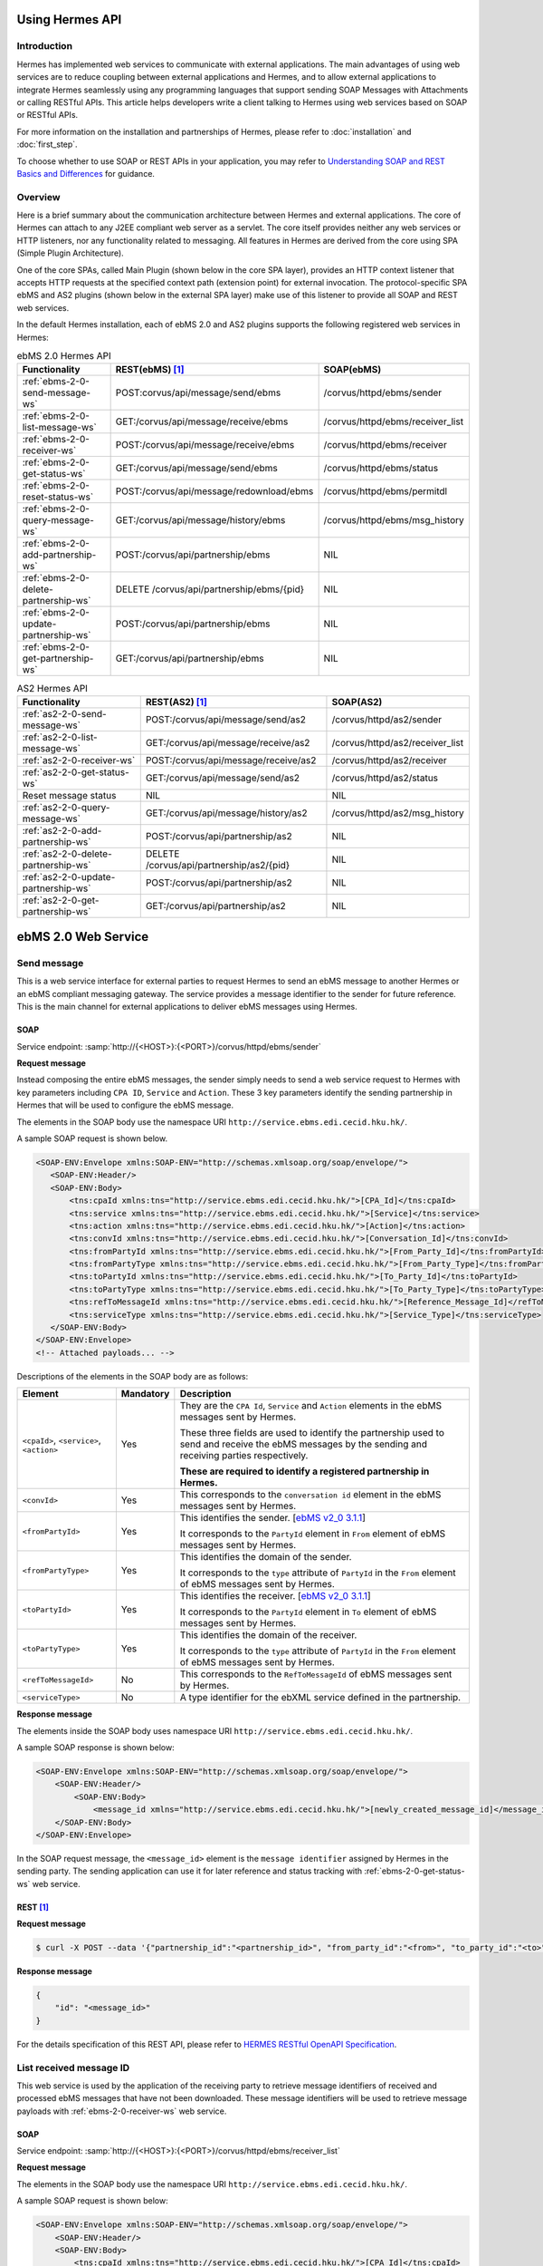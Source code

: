 Using Hermes API
================

Introduction
------------
Hermes has implemented web services to communicate with external applications. The main advantages of using web services are to reduce coupling between external applications and Hermes, and to allow external applications to integrate Hermes seamlessly using any programming languages that support sending SOAP Messages with Attachments or calling RESTful APIs. This article helps developers  write a client talking to Hermes using web services based on SOAP or RESTful APIs. 

For more information on the installation and partnerships of Hermes, please refer to :doc:`installation` and :doc:`first_step`.

To choose whether to use SOAP or REST APIs in your application, you may refer to `Understanding SOAP and REST Basics and Differences <http://blog.smartbear.com/apis/understanding-soap-and-rest-basics/>`_ for guidance.

.. image:: /_static/images/web_service/h2o-ws-pl-free.png

Overview
--------

Here is a brief summary about the communication architecture between Hermes and external applications. The core of Hermes can attach to any J2EE compliant web server as a servlet. The core itself provides neither any web services or HTTP listeners, nor any functionality related to messaging. All features in Hermes are derived from the core using SPA (Simple Plugin Architecture).

One of the core SPAs, called Main Plugin (shown below in the core SPA layer), provides an HTTP context listener that accepts HTTP requests at the specified context path (extension point) for external invocation. The protocol-specific SPA ebMS and AS2 plugins (shown below in the external SPA layer) make use of this listener to provide all SOAP and REST web services.

.. image:: /_static/images/web_service/ws-archtecture.png

In the default Hermes installation, each of ebMS 2.0 and AS2 plugins supports the following registered web services in Hermes:

.. csv-table:: ebMS 2.0 Hermes API
   :header: "Functionality          ", "REST(ebMS) [1]_", "SOAP(ebMS)"

   ":ref:`ebms-2-0-send-message-ws`", "POST:corvus/api/message/send/ebms", "/corvus/httpd/ebms/sender"
   ":ref:`ebms-2-0-list-message-ws`", "GET:/corvus/api/message/receive/ebms", "/corvus/httpd/ebms/receiver_list"
   ":ref:`ebms-2-0-receiver-ws`", "POST:/corvus/api/message/receive/ebms", "/corvus/httpd/ebms/receiver"
   ":ref:`ebms-2-0-get-status-ws`", "GET:/corvus/api/message/send/ebms", "/corvus/httpd/ebms/status"
   ":ref:`ebms-2-0-reset-status-ws`", "POST:/corvus/api/message/redownload/ebms", "/corvus/httpd/ebms/permitdl"
   ":ref:`ebms-2-0-query-message-ws`", "GET:/corvus/api/message/history/ebms", "/corvus/httpd/ebms/msg_history"
   ":ref:`ebms-2-0-add-partnership-ws`", "POST:/corvus/api/partnership/ebms", "NIL"
   ":ref:`ebms-2-0-delete-partnership-ws`", "DELETE /corvus/api/partnership/ebms/{pid}", "NIL"
   ":ref:`ebms-2-0-update-partnership-ws`", "POST:/corvus/api/partnership/ebms", "NIL"
   ":ref:`ebms-2-0-get-partnership-ws`", "GET:/corvus/api/partnership/ebms", "NIL"

.. csv-table:: AS2 Hermes API
   :header: "Functionality          ", "REST(AS2) [1]_", "SOAP(AS2)"

   ":ref:`as2-2-0-send-message-ws`", "POST:/corvus/api/message/send/as2", "/corvus/httpd/as2/sender"
   ":ref:`as2-2-0-list-message-ws`", "GET:/corvus/api/message/receive/as2", "/corvus/httpd/as2/receiver_list"
   ":ref:`as2-2-0-receiver-ws`", "POST:/corvus/api/message/receive/as2", "/corvus/httpd/as2/receiver"
   ":ref:`as2-2-0-get-status-ws`", "GET:/corvus/api/message/send/as2", "/corvus/httpd/as2/status"
   "Reset message status", "NIL", "NIL"
   ":ref:`as2-2-0-query-message-ws`", "GET:/corvus/api/message/history/as2", "/corvus/httpd/as2/msg_history"
   ":ref:`as2-2-0-add-partnership-ws`", "POST:/corvus/api/partnership/as2", "NIL"
   ":ref:`as2-2-0-delete-partnership-ws`", "DELETE /corvus/api/partnership/as2/{pid}", "NIL"
   ":ref:`as2-2-0-update-partnership-ws`", "POST:/corvus/api/partnership/as2", "NIL"
   ":ref:`as2-2-0-get-partnership-ws`", "GET:/corvus/api/partnership/as2", "NIL"

.. _ebms-2-0-web-service:

ebMS 2.0 Web Service
====================

.. _ebms-2-0-send-message-ws:

Send message
------------

This is a web service interface for external parties to request Hermes to send an ebMS message to another Hermes or an ebMS compliant messaging gateway. The service provides a message identifier to the sender for future reference. This is the main channel for external applications to deliver ebMS messages using Hermes. 

.. image:: /_static/images/web_service/h2o-ws-sender-ebms.png

.. _ebms-2-0-sender-soap:

SOAP
````
Service endpoint: :samp:`http://{<HOST>}:{<PORT>}/corvus/httpd/ebms/sender`

**Request message**

Instead composing the entire ebMS messages, the sender simply needs to send a web service request to Hermes with key parameters including ``CPA ID``, ``Service`` and ``Action``. These 3 key parameters identify the sending partnership in Hermes that will be used to configure the ebMS message.

The elements in the SOAP body use the namespace URI ``http://service.ebms.edi.cecid.hku.hk/``.

A sample SOAP request is shown below.

.. code-block:: xml

    <SOAP-ENV:Envelope xmlns:SOAP-ENV="http://schemas.xmlsoap.org/soap/envelope/">
       <SOAP-ENV:Header/>
       <SOAP-ENV:Body>
           <tns:cpaId xmlns:tns="http://service.ebms.edi.cecid.hku.hk/">[CPA_Id]</tns:cpaId>
           <tns:service xmlns:tns="http://service.ebms.edi.cecid.hku.hk/">[Service]</tns:service>
           <tns:action xmlns:tns="http://service.ebms.edi.cecid.hku.hk/">[Action]</tns:action>
           <tns:convId xmlns:tns="http://service.ebms.edi.cecid.hku.hk/">[Conversation_Id]</tns:convId>
           <tns:fromPartyId xmlns:tns="http://service.ebms.edi.cecid.hku.hk/">[From_Party_Id]</tns:fromPartyId>
           <tns:fromPartyType xmlns:tns="http://service.ebms.edi.cecid.hku.hk/">[From_Party_Type]</tns:fromPartyType>
           <tns:toPartyId xmlns:tns="http://service.ebms.edi.cecid.hku.hk/">[To_Party_Id]</tns:toPartyId>
           <tns:toPartyType xmlns:tns="http://service.ebms.edi.cecid.hku.hk/">[To_Party_Type]</tns:toPartyType>
           <tns:refToMessageId xmlns:tns="http://service.ebms.edi.cecid.hku.hk/">[Reference_Message_Id]</refToMessageId>
           <tns:serviceType xmlns:tns="http://service.ebms.edi.cecid.hku.hk/">[Service_Type]</tns:serviceType>
       </SOAP-ENV:Body>
    </SOAP-ENV:Envelope>
    <!-- Attached payloads... -->

Descriptions of the elements in the SOAP body are as follows:

+--------------------------+-----------+----------------------------------------------------------------------------------------------+
| Element                  | Mandatory | Description                                                                                  |
+==========================+===========+==============================================================================================+
| ``<cpaId>``,             | Yes       | They are the ``CPA Id``, ``Service`` and ``Action`` elements in the ebMS messages sent by    |
| ``<service>``,           |           | Hermes.                                                                                      |
| ``<action>``             |           |                                                                                              |
|                          |           | These three fields are used to identify the partnership used to send and receive the ebMS    |
|                          |           | messages by the sending and receiving parties respectively.                                  |
|                          |           |                                                                                              |
|                          |           | **These are required to identify a registered partnership in Hermes.**                       |
+--------------------------+-----------+----------------------------------------------------------------------------------------------+
| ``<convId>``             | Yes       | This corresponds to the ``conversation id`` element in the ebMS messages sent by Hermes.     |
+--------------------------+-----------+----------------------------------------------------------------------------------------------+
| ``<fromPartyId>``        | Yes       | This identifies the sender.                                                                  |
|                          |           | [`ebMS v2_0 3.1.1 <https://www.oasis-open.org/committees/download.php/272/ebMS_v2_0.pdf>`_]  |
|                          |           |                                                                                              |
|                          |           | It corresponds to the ``PartyId`` element in ``From`` element of ebMS                        |
|                          |           | messages sent by Hermes.                                                                     |
+--------------------------+-----------+----------------------------------------------------------------------------------------------+
| ``<fromPartyType>``      | Yes       | This identifies the domain of the sender.                                                    |
|                          |           |                                                                                              |
|                          |           | It corresponds to the ``type`` attribute of ``PartyId`` in the ``From``                      |
|                          |           | element of ebMS messages sent by Hermes.                                                     |
+--------------------------+-----------+----------------------------------------------------------------------------------------------+
| ``<toPartyId>``          | Yes       | This identifies the receiver.                                                                |
|                          |           | [`ebMS v2_0 3.1.1 <https://www.oasis-open.org/committees/download.php/272/ebMS_v2_0.pdf>`_]  |
|                          |           |                                                                                              |
|                          |           | It corresponds to the ``PartyId`` element in ``To`` element of ebMS                          |
|                          |           | messages sent by Hermes.                                                                     |
+--------------------------+-----------+----------------------------------------------------------------------------------------------+
| ``<toPartyType>``        | Yes       | This identifies the domain of the receiver.                                                  |
|                          |           |                                                                                              |
|                          |           | It corresponds to the ``type`` attribute of ``PartyId`` in the ``From``                      |
|                          |           | element of ebMS messages sent by Hermes.                                                     |
+--------------------------+-----------+----------------------------------------------------------------------------------------------+
| ``<refToMessageId>``     | No        | This corresponds to the ``RefToMessageId`` of ebMS messages sent by Hermes.                  |
+--------------------------+-----------+----------------------------------------------------------------------------------------------+
| ``<serviceType>``        | No        | A type identifier for the ebXML service defined in the partnership.                          |
+--------------------------+-----------+----------------------------------------------------------------------------------------------+

**Response message**

The elements inside the SOAP body uses namespace URI ``http://service.ebms.edi.cecid.hku.hk/``.

A sample SOAP response is shown below:

.. code-block:: xml

    <SOAP-ENV:Envelope xmlns:SOAP-ENV="http://schemas.xmlsoap.org/soap/envelope/">
        <SOAP-ENV:Header/>
            <SOAP-ENV:Body>
                <message_id xmlns="http://service.ebms.edi.cecid.hku.hk/">[newly_created_message_id]</message_id>
        </SOAP-ENV:Body>
    </SOAP-ENV:Envelope>

In the SOAP request message, the ``<message_id>`` element is the ``message identifier`` assigned by Hermes in the sending party. The sending application can use it for later reference and status tracking with :ref:`ebms-2-0-get-status-ws` web service. 

.. _ebms-2-0-sender-rest:

REST [1]_
``````````

**Request message**

.. code-block:: sh
    
    $ curl -X POST --data '{"partnership_id":"<partnership_id>", "from_party_id":"<from>", "to_party_id":"<to>", "conversation_id":"<conv>", "payload":"<payload>"}' http://<HOST>:<PORT>/corvus/api/message/send/ebms

**Response message**

.. code-block:: json

    {
        "id": "<message_id>"
    }

For the details specification of this REST API, please refer to `HERMES RESTful OpenAPI Specification <https://app.swaggerhub.com/apis/cecid-dev/Hermes2/1.0.0>`_.

.. _ebms-2-0-list-message-ws:

List received message ID
------------------------

This web service is used by the application of the receiving party to retrieve message identifiers of received and processed ebMS messages that have not been downloaded. These message identifiers will be used to retrieve message payloads with :ref:`ebms-2-0-receiver-ws` web service.

.. _ebms-2-0-list-message-soap:

SOAP
````
Service endpoint: :samp:`http://{<HOST>}:{<PORT>}/corvus/httpd/ebms/receiver_list`

**Request message**

The elements in the SOAP body use the namespace URI ``http://service.ebms.edi.cecid.hku.hk/``.

A sample SOAP request is shown below: 

.. code-block:: xml

    <SOAP-ENV:Envelope xmlns:SOAP-ENV="http://schemas.xmlsoap.org/soap/envelope/">
        <SOAP-ENV:Header/>
        <SOAP-ENV:Body>
            <tns:cpaId xmlns:tns="http://service.ebms.edi.cecid.hku.hk/">[CPA_Id]</tns:cpaId>
            <tns:service xmlns:tns="http://service.ebms.edi.cecid.hku.hk/">[Service]</tns:service>
            <tns:action xmlns:tns="http://service.ebms.edi.cecid.hku.hk/">[Action]</tns:action>
            <tns:convId xmlns:tns="http://service.ebms.edi.cecid.hku.hk/">[Conversation_Id]</tns:convId>
            <tns:fromPartyId xmlns:tns="http://service.ebms.edi.cecid.hku.hk/">[From_Party_Id]</tns:fromPartyId>
            <tns:fromPartyType xmlns:tns="http://service.ebms.edi.cecid.hku.hk/">[From_Party_Type]</tns:fromPartyType>
            <tns:toPartyId xmlns:tns="http://service.ebms.edi.cecid.hku.hk/">[To_Party_Id]</tns:toPartyId>
            <tns:toPartyType xmlns:tns="http://service.ebms.edi.cecid.hku.hk/">[To_Party_Type]</tns:toPartyType>
            <tns:numOfMessages xmlns:tns="http://service.ebms.edi.cecid.hku.hk/">[Number_of_messages]</tns:numOfMessages>
        </SOAP-ENV:Body>
    </SOAP-ENV:Envelope>

Descriptions of the elements in the SOAP body are as follows:

+-------------------------+-----------+---------------------------------------------------------------------------------------------------+
| Element                 | Mandatory | Description                                                                                       |
+=========================+===========+===================================================================================================+
| ``<cpaId>``,            | Yes       | The ``CPA Id``, ``Service`` and ``Action`` elements in ebMS messages sent by Hermes.              |
| ``<service>``,          |           | These three fields identify the partnership used to send ebMS messages.                           |
| ``<action>``            |           |                                                                                                   |
|                         |           | **These are required to query the list of available messages**.                                   |
+-------------------------+-----------+---------------------------------------------------------------------------------------------------+
| ``<convId>``            | No        | Only the identifiers of messages with a matching ``Conversation Id`` will be retrieved.           |
+-------------------------+-----------+---------------------------------------------------------------------------------------------------+
| ``<fromPartyId>``       | No        | Only the identifiers of messages with a matching ``From Party Id`` will be retrieved.             |
+-------------------------+-----------+---------------------------------------------------------------------------------------------------+
| ``<fromPartyType>``     | No        | Only the identifiers of messages with a matching ``From Party Type`` will be retrieved.           |
+-------------------------+-----------+---------------------------------------------------------------------------------------------------+
| ``<toPartyId>``         | No        | Only the identifiers of messages with a matching ``To Party Id`` will be retrieved.               |
+-------------------------+-----------+---------------------------------------------------------------------------------------------------+
| ``<toPartyType>``       | No        | Only the identifiers of messages with a matching ``To Party Type`` will be retrieved.             |
+-------------------------+-----------+---------------------------------------------------------------------------------------------------+
| ``<numOfMessages>``     | No        | The maximum number of message identifiers retrieved by this request.                              |
+-------------------------+-----------+---------------------------------------------------------------------------------------------------+


**Response message**

The elements inside the SOAP body use the namespace URI ``http://service.ebms.edi.cecid.hku.hk/``.

A sample SOAP response is shown below:

.. code-block:: xml

    <SOAP-ENV:Envelope xmlns:SOAP-ENV="http://schemas.xmlsoap.org/soap/envelope/">
        <SOAP-ENV:Header/>
        <SOAP-ENV:Body>
            <messageIds xmlns="http://service.ebms.edi.cecid.hku.hk/">
                <messageId>[downloadable_message_id]</messageId>
                <messageId>[downloadable_message_id]</messageId>
            </messageIds>
        </SOAP-ENV:Body>
    </SOAP-ENV:Envelope>

Each element in the ``messageIds`` represents the message identifier of an ebMS message received by Hermes.

Please note that a message is considered to be downloaded only when the message body has been downloaded by :ref:`ebms-2-0-receiver-ws` SOAP web service. If your application never calls :ref:`ebms-2-0-receiver-ws` SOAP web service to download the messages, the same set of message identifiers will always be retrieved.

.. _ebms-2-0-list-message-rest:

REST [1]_
``````````

**Request message**

.. code-block:: sh

    $ curl -X GET http://<HOST>:<PORT>/corvus/api/message/receive/ebms?partnership_id=<partnership_id>

**REST reponse message**

.. code-block:: json

    {
        "message_ids": [
            {
                "id": "<message_id>",
                "timestamp": 1234567890,
                "status": "<status>" 
            }
        ]
    }

Please note that a message is considered to be downloaded when the message id is returned by this REST API call.

For the details specification of this REST API, please refer to `HERMES RESTful OpenAPI Specification <https://app.swaggerhub.com/apis/cecid-dev/Hermes2/1.0.0>`_.

.. _ebms-2-0-receiver-ws:

Download received message payload
---------------------------------

This web service is used by the application of the receiving party to retrieve message payloads of received ebMS messages. After the message payloads have been downloaded, the message will be marked as received, and its message identifier will no longer be retrieved by :ref:`ebms-2-0-list-message-ws` web service.

.. image:: /_static/images/web_service/h2o-ws-recv.png

.. _ebms-2-0-receiver-soap:

SOAP
````
Service endpoint: :samp:`http://{<HOST>}:{<PORT>}/corvus/httpd/ebms/receiver`

**Request message**

The elements in the SOAP body use the namespace URI ``http://service.ebms.edi.cecid.hku.hk/``.

A sample SOAP request is shown below:

.. code-block:: xml

    <SOAP-ENV:Envelope xmlns:SOAP-ENV="http://schemas.xmlsoap.org/soap/envelope/">
        <SOAP-ENV:Header/>
        <SOAP-ENV:Body>
            <tns:messageId xmlns:tns="http://service.ebms.edi.cecid.hku.hk/">[id_of_message_to_download]</tns:messageId>
        </SOAP-ENV:Body>
    </SOAP-ENV:Envelope>

The ``<messageId>`` element contains a message identifier which obtained from :ref:`ebms-2-0-list-message-ws` web service.

**Response message**

The element inside the SOAP body is using namespace URI ``http://service.ebms.edi.cecid.hku.hk/``.

A sample SOAP response is shown below:

.. code-block:: xml

    <SOAP-ENV:Envelope xmlns:SOAP-ENV="http://schemas.xmlsoap.org/soap/envelope/">
        <SOAP-ENV:Header/>
        <SOAP-ENV:Body>
            <hasMessage xmlns="http://service.ebms.edi.cecid.hku.hk/">[true_if_payload_in_message]</hasMessage>
        </SOAP-ENV:Body>
    </SOAP-ENV:Envelope>
    <!--
        Attached payloads...
    -->

If a payload is associated with the message identifier, the ``<hasMessage>`` element will have the value ``true``.
If the received ebMS message has payloads, the response message will have one or more SOAP attachments. Each SOAP attachment has a content type, which is set by the sending application. 

Please note that a message is considered to be downloaded when the message is returned by this SOAP request.

.. _ebms-2-0-receiver-rest:

REST [1]_
``````````

**Request message**

.. code-block:: sh

    $ curl -X POST --data '{"message_id":"<message_id"}' http://<HOST>:<PORT>/corvus/api/message/receive/ebms

**Response message**

.. code-block:: json

    {
        "id": "<message_id>",
        "cpa_id": "<cpa>", 
        "service": "<service>",
        "action": "<action>",
        "from_party_id": "<from>",
        "to_party_id": "<to>",
        "conversation_id": "<conv>",
        "timestamp": 1234567890,
        "status": "<status>",
        "payloads": [
            {
                "payload": "<content>"
            }
        ]
    }

For the details specification of this REST API, please refer to `HERMES RESTful OpenAPI Specification <https://app.swaggerhub.com/apis/cecid-dev/Hermes2/1.0.0>`_.

.. _ebms-2-0-get-status-ws:

Get message status
------------------

This web service is used by the application of the sending party to retrieve the status of a delivered ebMS message.

The message status is a two-character code indicating the progress of an ebMS message. It provides a tracking service to monitor ebMS messages requested from Hermes.

.. _ebms-2-0-get-status-soap:

SOAP
````

Service endpoint: :samp:`http://{<HOST>}:{<PORT>}/corvus/httpd/ebms/status`

**Request message**

The elements in the SOAP body use the namespace URI ``http://service.ebms.edi.cecid.hku.hk/``.

A sample SOAP request is shown below:

.. code-block:: xml

    <SOAP-ENV:Envelope xmlns:SOAP-ENV="http://schemas.xmlsoap.org/soap/envelope/">
        <SOAP-ENV:Header/>
        <SOAP-ENV:Body>
            <tns:messageId xmlns:tns="http://service.ebms.edi.cecid.hku.hk/">[id_of_message_to_download]</tns:messageId>
        </SOAP-ENV:Body>
    </SOAP-ENV:Envelope>

The ``<messageId>`` element contains a message identifier obtained from :ref:`ebms-2-0-send-message-ws` web service response or :ref:`ebms-2-0-list-message-ws` web service.

**Response message**

The element inside the SOAP body is using namespace URI ``http://service.ebms.edi.cecid.hku.hk/``.

A sample SOAP response is shown below:

.. code-block:: xml

    <SOAP-ENV:Envelope xmlns:SOAP-ENV="http://schemas.xmlsoap.org/soap/envelope/">
        <SOAP-ENV:Header/>
        <SOAP-ENV:Body>
            <messageInfo xmlns="http://service.ebms.edi.cecid.hku.hk/">
                <status>[status]</status>
                <statusDescription>[statusDescription]</statusDescription>
                <ackMessageId>[ackMessageId]</ackMessageId>
                <ackStatus>[ackStatus]</ackStatus>
                <ackStatusDescription>[ackStatusDescription]</ackStatusDescription>
            </messageInfo>
        </SOAP-ENV:Body>
    </SOAP-ENV:Envelope>

Descriptions of the elements in the SOAP body are as follows:

+-----------------------------------+--------------------------------------------------------------------+
| Element                           | Description                                                        |
+===================================+====================================================================+
| ``<status>``                      | The current status of the ebMS message.                            |
+-----------------------------------+--------------------------------------------------------------------+
| ``<statusDescription>``           | A text description of the current status.                          |
+-----------------------------------+--------------------------------------------------------------------+
| ``<ackMessageId>``                | The message identifier of the associated acknowledgment (if any).  |
+-----------------------------------+--------------------------------------------------------------------+
| ``<ackStatus>``                   | The current status of the associated acknowledgment (if any).      |
+-----------------------------------+--------------------------------------------------------------------+
| ``<ackStatusDescription>``        | A text description of the associated acknowledgment (if any).      |
+-----------------------------------+--------------------------------------------------------------------+

.. _ebms-2-0-get-status-rest:

REST [1]_
``````````

**Request message**

.. code-block:: sh

    $ curl -X GET http://<HOST>:<PORT>/corvus/api/message/send/ebms?id=<message_id>
   
**Response message**
      
.. code-block:: json

    {
        "message_id": "<message_id>",
        "status": "<status>"
    }

For the details specification of this REST API, please refer to `HERMES RESTful OpenAPI Specification <https://app.swaggerhub.com/apis/cecid-dev/Hermes2/1.0.0>`_.

.. _ebms-2-0-reset-status-ws:

Reset message status
--------------------

This web service is used by the application of the receiving party to reset the status of a downloaded ebMS message from ``DL`` (delivered) to ``PS`` (processed), so that it can be redownloaded again.

.. _ebms-2-0-reset-status-soap:

SOAP
````
Service endpoint: :samp:`http://{<HOST>}:{<PORT>}/corvus/httpd/ebms/permitdl`

**Request message**

The elements in the SOAP body use the namespace URI ``http://service.ebms.edi.cecid.hku.hk/``.

A sample SOAP request is shown below:

.. code-block:: xml

    <SOAP-ENV:Envelope xmlns:SOAP-ENV="http://schemas.xmlsoap.org/soap/envelope/">
        <SOAP-ENV:Header/>
        <SOAP-ENV:Body>
            <tns:messageId xmlns:tns="http://service.ebms.edi.cecid.hku.hk/">
                [The_message_id_you_want_to_redownload] 
            </tns:messageId>
        </SOAP-ENV:Body>
    </SOAP-ENV:Envelope>

The ``<messageId>`` element contains a message identifier obtained from the ebMS sender web service response or the ebMS receiver list web service.

**Response message**

The element inside the SOAP body is using namespace URI ``http://service.ebms.edi.cecid.hku.hk/``.

A sample SOAP response is shown below:

.. code-block:: xml

    <SOAP-ENV:Envelope xmlns:SOAP-ENV="http://schemas.xmlsoap.org/soap/envelope/">
        <SOAP-ENV:Header/>
        <SOAP-ENV:Body>
            <message_id xmlns="http://service.ebms.edi.cecid.hku.hk/">[newly_created_message_id]</message_id>
        </SOAP-ENV:Body>
    </SOAP-ENV:Envelope>

In the SOAP request message, the ``<message_id>`` element is the ``message identifier`` where they are the same if reset status successfully.

.. _ebms-2-0-reset-status-rest:

REST [1]_
``````````

**Request message**

.. code-block:: sh

    $ curl -X POST --data '{"message_id":"<message_id>"}' http://<HOST>:<PORT>/corvus/api/message/redownload/ebms

   
**Response message**
      
.. code-block:: json

    {
        "id": "<message_id>"
    }

For the details specification of this REST API, please refer to `HERMES RESTful OpenAPI Specification <https://app.swaggerhub.com/apis/cecid-dev/Hermes2/1.0.0>`_.

.. _ebms-2-0-query-message-ws:

Query message with parameters
-----------------------------

This web service is used by the application of the sending or receiving party to query messages according to specific parameters.

.. image:: /_static/images/web_service/MessageHistory.png

.. _ebms-2-0-query-message-soap:

SOAP
````
Service endpoint: :samp:`http://{<HOST>}:{<PORT>}/corvus/httpd/ebms/msg_history`

**Request message**

The elements in the SOAP body use the namespace URI ``http://service.ebms.edi.cecid.hku.hk/``.

A sample SOAP request is shown below:

.. code-block:: xml

   <SOAP-ENV:Envelope xmlns:SOAP-ENV="http://schemas.xmlsoap.org/soap/envelope/">
   <SOAP-ENV:Header/>
   <SOAP-ENV:Body>
   <tns:messageBox xmlns:tns="http://service.ebms.edi.cecid.hku.hk/">[Message_Box]</tns:messageBox>
   <tns:status xmlns:tns="http://service.ebms.edi.cecid.hku.hk/">[Message_Status]</tns:status>
   <tns:messageId xmlns:tns="http://service.ebms.edi.cecid.hku.hk/">[Message_Id]</tns:messageId>
   <tns:conversationId xmlns:tns="http://service.ebms.edi.cecid.hku.hk/">[Conversation_Id]</tns:conversationId>
   <tns:cpaId xmlns:tns="http://service.ebms.edi.cecid.hku.hk/">[CPA_Id]</tns:cpaId>
   <tns:service xmlns:tns="http://service.ebms.edi.cecid.hku.hk/">[Defined_Service_with_trading_party]</tns:service>
   <tns:action xmlns:tns="http://service.ebms.edi.cecid.hku.hk/">[Action]</tns:action>
   </SOAP-ENV:Body>
   </SOAP-ENV:Envelope>

**Response message**

The element ``<messageList>`` inside the SOAP body use the namespace URI ``http://service.ebms.edi.cecid.hku.hk/``.

A sample SOAP response is shown below:

.. code-block:: xml

    <SOAP-ENV:Envelope xmlns:SOAP-ENV="http://schemas.xmlsoap.org/soap/envelope/">
        <SOAP-ENV:Header/>
        <SOAP-ENV:Body>
            <messageList xmlns="http://service.ebms.edi.cecid.hku.hk/">
                <messageElement>
                    <messageId>[message_id]</messageId>
                    <messageBox>[message_box_containing_this_message]</messageBox>
                </messageElement>
                <messageElement>
                    <messageId>[message_id]</messageId>
                    <messageBox>[message_box_containing_this_message]</messageBox>
                </messageElement>
                <messageElement>...</messageElement>
                <messageElement>...</messageElement>
            </messageList>
        </SOAP-ENV:Body>
    </SOAP-ENV:Envelope>

Descriptions of the elements in the SOAP body are as follows:

+--------------------------+----------------------------------------------------------------------------------------------+
| Element                  | Description                                                                                  |
+==========================+==============================================================================================+
| ``<messageList>``        | A list of retrieved message elements (if any).                                               |
+--------------------------+----------------------------------------------------------------------------------------------+
| ``<messageElement>``     | A complex element containing ``messageId`` and ``messageBox`` values of a retrieved message. |
+--------------------------+----------------------------------------------------------------------------------------------+
| ``<messageId>``          | The message identifier of a retrieved message.                                               |
+--------------------------+----------------------------------------------------------------------------------------------+
| ``<messageBox>``         | The message box of a retrieved message.                                                      |
+--------------------------+----------------------------------------------------------------------------------------------+

.. _ebms-2-0-query-message-rest:

REST [1]_
``````````

**Request message**

.. code-block:: sh

    $ curl -X GET http://<HOST>:<PORT>/corvus/api/message/history/ebms?message_id=<message_id>&message_box=<message_box>&conversation_id=<cid>&cpa_id=<cpa_id>&service=<service>&action=<action>&status=<status>&limit=<limit>
   
**Response message**
      
.. code-block:: json

    {
        "message_ids": [ 
            { 
                "id": "<id>", 
                "cpa_id": "<cpa_id>", 
                "service": "<service>", 
                "action": "<action>", 
                "conversation_id": "<conversation_id>", 
                "message_box": "<message_box>", 
                "timestamp": "<timestamp>",
                "status": "<status>"
            } 
        ] 
    }

For the details specification of this REST API, please refer to `HERMES RESTful OpenAPI Specification <https://app.swaggerhub.com/apis/cecid-dev/Hermes2/1.0.0>`_.

.. _ebms-2-0-add-partnership-ws:

Add partnership
---------------

The ebMS Add Partnership web service is used by the application of the sending and receiving party to create partnership. For further details about ebMS partnership, please refer to :doc:`ebms_partnership`.

.. _ebms-2-0-add-partnership-rest:

REST [1]_
``````````

**Request message**

.. code-block:: sh
    
    $ curl -X POST -- data '{"id":"<partnership_id>", "cpa_id":"<cpa>", "service":"<service>", "action":"<action>", "transport-endpoint":"http://<RECEIVER HOST>:<RECEIVER PORT>/corvus/httpd/ebms/inbound"}' \
    http://<SENDER_HOST>:<SENDER_PORT>/corvus/api/partnership/ebms

**Response message**
      
.. code-block:: json

    {
        "id" : "<partnership_id>"
    }

.. _ebms-2-0-delete-partnership-ws:

Delete partnership
------------------

The ebMS delete Partnership web service is used by the application of the sending and receiving party to delete partnership.

.. _ebms-2-0-delete-partnership-rest:

REST [1]_
``````````

**Request message**

.. code-block:: sh
    
    $ curl -X DELETE http://<HOST>:<PORT>/corvus/api/partnership/ebms/<partnership_id>

**Response message**

.. code-block:: json

    {
        "id": "<partnership_id>",
        "success": true
    }

.. _ebms-2-0-update-partnership-ws:

Update partnership
------------------

The ebMS update Partnership web service is used by the application of the sending and receiving party to update partnership. For further details about ebMS partnership, please refer to :doc:`ebms_partnership`.

.. _ebms-2-0-update-partnership-rest:

REST [1]_
``````````

**Request message**

.. code-block:: sh
    
    $ curl -X POST -- data '{"id":"<partnership_id>", "cpa_id":"<cpa>", "service":"<service>", "action":"<action>", "transport-endpoint":"http://<RECEIVER HOST>:<RECEIVER PORT>/corvus/httpd/ebms/inbound"}' \
    http://<SENDER_HOST>:<SENDER_PORT>/corvus/api/partnership/ebms

**Response message**
      
.. code-block:: json

    {
        "id": "<partnership_id>"
    }


.. _ebms-2-0-get-partnership-ws:

Get partnerships
----------------

The ebMS get Partnership web service is used by the application of the sending and receiving party to get all partnership details.

.. _ebms-2-0-get-partnerships-rest:

REST [1]_
``````````

**Request message**

.. code-block:: sh
    
    $ curl -X GET http://<HOST>:<PORT>/corvus/api/partnership/ebms

**Response message**

.. code-block:: json

    {
        "partnerships": [
            {
                "id": "<partership_id>",
                "cpa_id": "<cpa>",
                "service": "<service>",
                "action": "<action>",
                "disabled": false,
                "transport_endpoint": "http://<HOST>:<PORT>/corvus/httpd/ebms/inbound",
                "ack_requested": null, 
                "signed_ack_requested": null,
                "duplicate_elimination": null,
                "message_order": null,
                "retries": 0,
                "retry_interval": 0,
                "sign_requested": false,
                "sign_certicate": null
            }
        ]
    }

.. _as2-2-0-web-service:

AS2 Web Service
===============

.. _as2-2-0-send-message-ws:

Send Message
------------

This web service is used by the application of the sending party to request Hermes to send an AS2 message to another Hermes or a compatible messaging gateway. The service returns a message identifier to the application for future reference.

.. image:: /_static/images/web_service/h2o-ws-sender-as2.png

.. _as2-2-0-send-message-soap:

SOAP
````
Service endpoint: :samp:`http://{<HOST>}:{<PORT>}/corvus/httpd/as2/sender`

**Request message**

The elements in the SOAP body use the namespace URI ``http://service.as2.edi.cecid.hku.hk/``.

A sample SOAP request is shown below:

.. code-block:: xml

    <SOAP-ENV:Envelope xmlns:SOAP-ENV="http://schemas.xmlsoap.org/soap/envelope/">
        <SOAP-ENV:Header/>
        <SOAP-ENV:Body>
            <tns:as2_from xmlns:tns="http://service.ebms.edi.cecid.hku.hk/">[as2_from]</tns:as2_from>
            <tns:as2_to xmlns:tns="http://service.ebms.edi.cecid.hku.hk/">[as2_to]</tns:as2_to>
            <tns:type xmlns:tns="http://service.ebms.edi.cecid.hku.hk/">[type]</tns:type>
        </SOAP-ENV:Body>
    </SOAP-ENV:Envelope>
    <!-- Attached payloads... -->

Descriptions of the elements in the SOAP body are as follows:

+----------------------+-----------+-----------------------------------------------------------------------------------------------------------------------------------------------------------+
| Element              | Mandatory | Description                                                                                                                                               |
+======================+===========+===========================================================================================================================================================+
| ``<as2_from>``,      | Yes       | The values of the ``From`` and ``To`` fields in AS2 messages sent through the                                                                             |
| ``<as2_to>``         |           | partnership by Hermes. These fields are used to identify the sending partnership.                                                                         |
|                      |           |                                                                                                                                                           |
|                      |           | **These are required to identify the message destination.**                                                                                               |
+----------------------+-----------+-----------------------------------------------------------------------------------------------------------------------------------------------------------+
| ``<type>``           | Yes       | A three-character code indicating the content type of the sent payload. The available codes are:                                                          |
|                      |           |                                                                                                                                                           |
|                      |           |  * ``edi``, for the content type ``application/EDIFACT``.                                                                                                 |
|                      |           |  * ``x12``, for the content type ``application/EDI-X12``.                                                                                                 |
|                      |           |  * ``eco``, for the content type ``application/edi-consent``.                                                                                             |
|                      |           |  * ``xml``, for the content type ``application/XML``.                                                                                                     |
|                      |           |  * ``bin``, for the content type ``application/ octet-stream``.                                                                                           |
|                      |           |                                                                                                                                                           |
|                      |           | For other values, Hermes will assume the content type of the payload is ``application/deflate``, which means that the payload is compressed by Zip.       |
+----------------------+-----------+-----------------------------------------------------------------------------------------------------------------------------------------------------------+


**Response message**

The elements inside the SOAP body use the namespace URI ``http://service.as2.edi.cecid.hku.hk/``.

A sample SOAP response is shown below:

.. code-block:: xml

    <SOAP-ENV:Envelope xmlns:SOAP-ENV="http://schemas.xmlsoap.org/soap/envelope/">
        <SOAP-ENV:Header/>
        <SOAP-ENV:Body>
            <message_id xmlns="http://service.as2.edi.cecid.hku.hk/">[newly_created_message_Id]</message_id>
        </SOAP-ENV:Body>
    </SOAP-ENV:Envelope>

The ``<message_id>`` element is the identifier of the sent message that can be used for later reference and status tracking with :ref:`as2-2-0-get-status-ws` web service. 

.. _as2-2-0-sender-rest:

REST [1]_
``````````

**Request message**

.. code-block:: sh
    
    $ curl -X POST --data '{  "as2_from": <as2_from>, "as2_to": <as2_to>, "type": <type>, "payload": <payload>}' http://<HOST>:<PORT>/corvus/api/message/send/as2

**Response message**

.. code-block:: json

    { 
        "id": "<message_id>"
    }

.. note:: 
   To try the REST API, the simplest way is to use ``curl`` as a command line REST client, or Postman as a GUI based client is a useful tool too.

For the details specification of this REST API, please refer to `HERMES RESTful OpenAPI Specification <https://app.swaggerhub.com/apis/cecid-dev/Hermes2/1.0.0>`_.

.. _as2-2-0-list-message-ws:

List received message ID
------------------------

This web service is used by the application of the receiving party to retrieve message identifiers of received AS2 messages which have not been downloaded by the application. The message identifiers will be used to retrieve message payloads using :ref:`as2-2-0-receiver-ws` web service.

.. _as2-2-0-list-message-soap:

SOAP
````
Service endpoint: :samp:`http://{<HERMES_HOST>}:{<HERMES_PORT>}/corvus/httpd/as2/receiver_list`

**Request message**

The elements in the SOAP body use the namespace URI ``http://service.as2.edi.cecid.hku.hk/``.

A sample SOAP request is shown below:

.. code-block:: xml

    <SOAP-ENV:Envelope xmlns:SOAP-ENV="http://schemas.xmlsoap.org/soap/envelope/">
        <SOAP-ENV:Header/>
        <SOAP-ENV:Body>
            <tns:as2_from xmlns:tns="http://service.ebms.edi.cecid.hku.hk/">[as2_from]</tns:as2_from>
            <tns:as2_to xmlns:tns="http://service.ebms.edi.cecid.hku.hk/">[as2_to]</tns:as2_to>
            <tns:numOfMessages xmlns:tns="http://service.ebms.edi.cecid.hku.hk/">[numOfMessages]</tns:numOfMessages>
        </SOAP-ENV:Body>
    </SOAP-ENV:Envelope>

Descriptions of the elements in the SOAP body are as follows:

+-------------------------+-----------+---------------------------------------------------------------------------------------------+
| Element                 | Mandatory | Description                                                                                 |
+=========================+===========+=============================================================================================+
| ``<as2_from>``,         | Yes       | The values of the ``From`` and ``To`` fields in AS2 messages sent through the               |
| ``<as2_to>``,           |           | partnership by Hermes. These fields are used to identify the sending partnership.           |
| ``<as2_to>``            |           |                                                                                             |
|                         |           | **These are required to query messages associated with the specified partnership.**         |
+-------------------------+-----------+---------------------------------------------------------------------------------------------+
| ``<numOfMessages>``     | No        | The maximum number of message identifiers retrieved by this request.                        |
+-------------------------+-----------+---------------------------------------------------------------------------------------------+

**Response message**

The elements inside the SOAP body use the namespace URI ``http://service.as2.edi.cecid.hku.hk/``.

A sample SOAP response is shown below:

.. code-block:: xml

    <SOAP-ENV:Envelope xmlns:SOAP-ENV="http://schemas.xmlsoap.org/soap/envelope/">
        <SOAP-ENV:Header/>
        <SOAP-ENV:Body>
            <messageIds xmlns="http://service.as2.edi.cecid.hku.hk/">
                <messageId>[downloadable_message_id]</messageId>
                <messageId>[downloadable_message_id]</messageId>
            </messageIds>
        </SOAP-ENV:Body>
    </SOAP-ENV:Envelope>

Each ``<downloadable_message_id>`` element in the response message represents the identifier of an AS2 message received by Hermes.

Please note that a message is considered to be downloaded only when the message body has been downloaded by :ref:`as2-2-0-receiver-ws` SOAP web service. If your application never calls :ref:`as2-2-0-receiver-ws` SOAP web service to download the messages, the same set of message identifiers will always be retrieved.

.. _as2-2-0-list-message-rest:

REST [1]_
``````````

**Request message**

.. code-block:: sh

    $ curl -X GET http://<HOST>:<PORT>/corvus/api/message/receive/as2?partnership_id=<partnership_id>

**REST reponse message**

.. code-block:: json

    {
        "message_ids": [
            {
                "id": "<message_id>",
                "timestamp": 1234567890,
                "status": "<status>"
            }
        ]
    }

Please note that a message is considered to be downloaded when the message id is returned by this REST API call.

For the details specification of this REST API, please refer to `HERMES RESTful OpenAPI Specification <https://app.swaggerhub.com/apis/cecid-dev/Hermes2/1.0.0>`_.

.. _as2-2-0-receiver-ws:

Download received message payload
---------------------------------

This web service is used by the application of the receiving party to retrieve the message payloads of received AS2 messages. After the payloads have been downloaded, the message will be marked as received, and the message identifier of the message will no longer be retrieved by the AS2 receiver list service.

.. image:: /_static/images/web_service/h2o-ws-recv.png

.. _as2-2-0-receiver-soap:

SOAP
````

Service endpoint: :samp:`http://{<HOST>}:{<PORT>}/corvus/httpd/as2/receiver.`

**Request message**

The elements in the SOAP body the namespace URI ``http://service.as2.edi.cecid.hku.hk/`` and namespace prefix ``tns``.

A sample SOAP request is shown below:

.. code-block:: xml

    <SOAP-ENV:Envelope xmlns:SOAP-ENV="http://schemas.xmlsoap.org/soap/envelope/">
        <SOAP-ENV:Header/>
        <SOAP-ENV:Body>
            <tns:messageId xmlns:tns="http://service.as2.edi.cecid.hku.hk/">[id_of_message_to_download]</tns:messageId>
        </SOAP-ENV:Body>
    </SOAP-ENV:Envelope>

**Response message**

The element inside the SOAP body is using namespace URI ``http://service.as2.edi.cecid.hku.hk/``.

A sample SOAP response is shown below:

.. code-block:: xml

    <SOAP-ENV:Envelope xmlns:SOAP-ENV="http://schemas.xmlsoap.org/soap/envelope/">
        <SOAP-ENV:Header/>
        <SOAP-ENV:Body>
            <hasMessage xmlns="http://service.as2.edi.cecid.hku.hk/">[true_if_payload_in_message]</hasMessage>
        </SOAP-ENV:Body>
    </SOAP-ENV:Envelope>
   .<!-- Attached payloads... -->

If a payload is associated with the message identifier, then ``<hasMessage>`` will have the value ``true``.
If the received AS2 message has payloads, the response message will have one or more SOAP attachments. Each SOAP attachment has a content type, which is set by the sender application. 

Please note that a message is considered to be downloaded when the message is returned by this SOAP request.

.. _as2-2-0-receiver-rest:

REST [1]_
``````````

**Request message**

.. code-block:: sh

    $ curl -X POST --data '{"id":"<message_id"}' http://<HOST>:<PORT>/corvus/api/message/receive/as2

**Response message**

.. code-block:: json

    {  
        "id": "<id>",  
        "as2_from": "<as2_from>",  
        "as2_to": "<as2_to>",
        "timestamp": 1234567890,
        "status": "<status>",
        "payloads": [ 
            {
                "payload": "<payload>"
            } 
        ] 
    }

For the details specification of this REST API, please refer to `HERMES RESTful OpenAPI Specification <https://app.swaggerhub.com/apis/cecid-dev/Hermes2/1.0.0>`_.

.. _as2-2-0-get-status-ws:

Get message status
------------------

This web service is used by the application of the sending party to retrieve the message status of a sent or received AS2 message respectively.

.. _as2-2-0-get-status-soap:

SOAP
````

Service endpoint: :samp:`http://{<HOST>}:{<PORT>}/corvus/httpd/as2/status.`

**Request message**

The elements in the SOAP body use the namespace URI ``http://service.as2.edi.cecid.hku.hk/``.

A sample SOAP request is shown below:

.. code-block:: xml

    <SOAP-ENV:Envelope xmlns:SOAP-ENV="http://schemas.xmlsoap.org/soap/envelope/">
        <SOAP-ENV:Header/>
        <SOAP-ENV:Body>
            <tns:messageId xmlns:tns="http://service.as2.edi.cecid.hku.hk/">[id_of_message_to_download]</tns:messageId>
        </SOAP-ENV:Body>
    </SOAP-ENV:Envelope>

**Response message**

The element ``<messageInfo>`` inside the SOAP body is using the namespace URI ``http://service.as2.edi.cecid.hku.hk/``.

A sample SOAP response is shown below:

.. code-block:: xml

    <SOAP-ENV:Envelope xmlns:SOAP-ENV="http://schemas.xmlsoap.org/soap/envelope/">
        <SOAP-ENV:Header/>
        <SOAP-ENV:Body>
            <messageInfo xmlns="http://service.as2.edi.cecid.hku.hk/">
                <status>[status]</status>
                <statusDescription>[statusDescription]</statusDescription>
                <mdnMessageId>[mdnMessageId]</mdnMessageId>
                <mdnStatus>[mdnStatus]</mdnStatus>
                <mdnStatusDescription>[mdnStatusDescription]</mdnStatusDescription>
            </messageInfo>
        </SOAP-ENV:Body>
    </SOAP-ENV:Envelope>


Descriptions of the elements in the SOAP body are as follows:

+--------------------------------+------------------------------------------------------------+
| Element                        | Description                                                |
+================================+============================================================+
| ``<status>``                   | The current status of the AS2 message.                     |
+--------------------------------+------------------------------------------------------------+
| ``<statusDescription>``        | A text description of the current status.                  |
+--------------------------------+------------------------------------------------------------+
| ``<mdnMessageId>``             | The message identifier of the associated receipt (if any). |
+--------------------------------+------------------------------------------------------------+
| ``<mdnStatus>``                | The current status of the associated receipt.              |
+--------------------------------+------------------------------------------------------------+
| ``<mdnStatusDescription>``     | A text description of the associated receipt.              |
+--------------------------------+------------------------------------------------------------+

.. _as2-2-0-get-status-rest:

REST [1]_
``````````

**Request message**

.. code-block:: sh

    $ curl -X GET http://<HOST>:<PORT>/corvus/api/message/send/as2?id=<message_id>
   
**Response message**
      
.. code-block:: json

    {
        "message_id": "<message_id>", 
        "status": "<status>"
    }

For the details specification of this REST API, please refer to `HERMES RESTful OpenAPI Specification <https://app.swaggerhub.com/apis/cecid-dev/Hermes2/1.0.0>`_.

.. _as2-2-0-query-message-ws:

Query message with parameters
-----------------------------

This web service is used by the application of the sending or receiving party to query messages according to specific parameters.

.. image:: /_static/images/web_service/MessageHistory.png

.. _as-2-0-query-message-soap:

SOAP
````

Service endpoint: :samp:`http://{<HOST>}:{<PORT>}/corvus/httpd/as2/msg_history`

**Request message**

The elements in the SOAP body use the namespace URI ``http://service.as2.edi.cecid.hku.hk/``.

A sample SOAP request is shown below:

.. code-block:: xml

   <SOAP-ENV:Envelope xmlns:SOAP-ENV="http://schemas.xmlsoap.org/soap/envelope/">
   <SOAP-ENV:Header/>
   <SOAP-ENV:Body>
   <tns:messageBox xmlns:tns="http://service.as2.edi.cecid.hku.hk/">[Message_Box]</tns:messageBox>
   <tns:status xmlns:tns="http://service.as2.edi.cecid.hku.hk/">[Message_Status]</tns:status>
   <tns:messageId xmlns:tns="http://service.as2.edi.cecid.hku.hk/">[Message_Id]</tns:messageId>
   <tns:as2From xmlns:tns="http://service.as2.edi.cecid.hku.hk/">[AS2_From_Party]</tns:as2From>
   <tns:as2To xmlns:tns="http://service.as2.edi.cecid.hku.hk/">[AS2_To_Party]</tns:as2To>
   </SOAP-ENV:Body>
   </SOAP-ENV:Envelope>

**Response message**

The element ``<messageList>`` in the SOAP body uses the namespace URI ``http://service.as2.edi.cecid.hku.hk/``.

A sample SOAP response is shown below:

.. code-block:: xml

    <SOAP-ENV:Envelope xmlns:SOAP-ENV="http://schemas.xmlsoap.org/soap/envelope/">
        <SOAP-ENV:Header/>
        <SOAP-ENV:Body>
            <messageList xmlns="http://service.as2.edi.cecid.hku.hk/">
                <messageElement>
                    <messageId>[message_id]</messageId>
                    <messageBox>[message_box_containing_this_message] </messageBox>
                </messageElement>
                <messageElement>
                    <messageId>[message_id]</messageId>
                    <messageBox>[message_box_containing_this_message]</messageBox>
                </messageElement>
                <messageElement>...</messageElement>
                <messageElement>...</messageElement>
            </messageList>
        </SOAP-ENV:Body>
   </SOAP-ENV:Envelope>

Descriptions of the elements in the SOAP body are as follows:

+--------------------------+----------------------------------------------------------------------------------------------------+
| Element                  | Description                                                                                        |
+==========================+====================================================================================================+
| ``<messageList>``        | The list of retrieved message elements.                                                            |
+--------------------------+----------------------------------------------------------------------------------------------------+
| ``<messageElement>``     | A complex element containing the ``messageId`` and ``messageBox`` values of the retrieved message. |
+--------------------------+----------------------------------------------------------------------------------------------------+
| ``<messageId>``          | The message identifier of the retrieved message.                                                   |
+--------------------------+----------------------------------------------------------------------------------------------------+
| ``<messageBox>``         | The message box of the retrieved message.                                                          |
+--------------------------+----------------------------------------------------------------------------------------------------+

.. _as2-2-0-query-message-rest:

REST [1]_
``````````

**Request message**

.. code-block:: sh

    $ curl -X GET http://<HOST>:<PORT>/corvus/api/message/history/as2?message_id=<message_id>&message_box=<message_box>&as2_from=<as2_from>&as2_to=<as2_to>&status=<status>&limit=<limit>
   
**Response message**
      
.. code-block:: json

    {
        "message_ids": [
            {
                "id": "<message_Id>",
                "as2_from": "<as2_from>",
                "as2_to": "<as2_to>",
                "message_box": "<message_box>",
                "timestamp": 1234567890,
                "status": "<status>" 
            } 
        ] 
    }

For the details specification of this REST API, please refer to `HERMES RESTful OpenAPI Specification <https://app.swaggerhub.com/apis/cecid-dev/Hermes2/1.0.0>`_.

.. _as2-2-0-add-partnership-ws:

Add partnership
---------------

The AS2 Add Partnership web service is used by the application of the sending and receiving party to create partnership. For further details about AS2 partnership, please refer to :doc:`as2_partnership`.

.. _as2-2-0-add-partnership-rest:

REST [1]_
``````````

**Request message**

.. code-block:: sh
    
    $ curl -X POST -- data '{"id":"<partnership_id>", "as2_from":"<as2_from>", "as2_to":"<as2_to>", "disabled":<true/false>, "sync_reply": "string", "subject": <subject>, "recipient_address": <recipient_address>, "hostname_verified": <Yes/No>, "receipt_address": <receipt_address>, "receipt_requested": <Yes/No>, "outbound_sign_required": <Yes/No>, "outbound_encrypt_required": <Yes/No>,\
                             "outbound_compress_required": <Yes/No>, "receipt_sign_required": <Yes/No>, "inbound_sign_required": <Yes/No>, "inbound_encrypt_required": <Yes/No>, "retries": <no_of_retries>, "retry_interval": <retry_interval>, "sign_algorithm": <sha1/md5>, "encrypt_algorithm": <3des/rc2>, "mic_algorithm": <sha1/md5>, "encrypt_certicate": <cert_path>, "verify_certicate": <cert_path> }' \
      http://<SENDER_HOST>:<SENDER_PORT>/corvus/api/partnership/as2

**Response message**
      
.. code-block:: json

    {
        "id": "<partnership_id>"
    }

.. _as2-2-0-delete-partnership-ws:

Delete partnership
------------------

The AS2 delete Partnership web service is used by the application of the sending and receiving party to delete partnership.

.. _as2-2-0-delete-partnership-rest:

REST [1]_
``````````

**Request message**

.. code-block:: sh
    
    $ curl -X DELETE http://<HOST>:<PORT>/corvus/api/partnership/as2/<partnership_id>

**Response message**

.. code-block:: json

    {
        "id": "<partnership_id>",
        "success": true
    }

.. _as2-2-0-update-partnership-ws:

Update partnership
------------------

The ebMS update Partnership web service is used by the application of the sending and receiving party to update partnership. For further details about AS2 partnership, please refer to :doc:`as2_partnership`.

.. _as2-2-0-update-partnership-rest:

REST [1]_
``````````

**Request message**

.. code-block:: sh
    
    $ curl -X POST -- data '{"id":"<partnership_id>", "as2_from":"<as2_from>", "as2_to":"<as2_to>", "disabled":<true/false>, "sync_reply": "string", "subject": <subject>, "recipient_address": <recipient_address>, "hostname_verified": <Yes/No>, "receipt_address": <receipt_address>, "receipt_requested": <Yes/No>, "outbound_sign_required": <Yes/No>, "outbound_encrypt_required": <Yes/No>,\
                             "outbound_compress_required": <Yes/No>, "receipt_sign_required": <Yes/No>, "inbound_sign_required": <Yes/No>, "inbound_encrypt_required": <Yes/No>, "retries": <no_of_retries>, "retry_interval": <retry_interval>, "sign_algorithm": <sha1/md5>, "encrypt_algorithm": <3des/rc2>, "mic_algorithm": <sha1/md5>, "encrypt_certicate": <cert_path>, "verify_certicate": <cert_path> }' \
      http://<SENDER_HOST>:<SENDER_PORT>/corvus/api/partnership/as2

**Response message**
      
.. code-block:: json

    {
        "id": "<partnership_id>"
    }


.. _as2-2-0-get-partnership-ws:

Get partnerships
----------------

The AS2 get Partnership web service is used by the application of the sending and receiving party to get all partnership details.

.. _as2-2-0-get-partnerships-rest:

REST [1]_
``````````

**Request message**

.. code-block:: sh
    
    $ curl -X GET http://<HOST>:<PORT>/corvus/api/partnership/as2

**Response message**

.. code-block:: json

    {
        "partnerships": [
            {
                "id": "<partnership_id>",
                "as2_from": "<as2_from>",
                "as2_to": "<as2_to>",
                "disabled": true,
                "sync_reply": "<sync_reply>",
                "subject": "<subject>",
                "recipient_address": "<recipient_address>",
                "hostname_verified": "<yes_or_no>",
                "receipt_address": "<receipt_address>",
                "receipt_requested": "<yes_or_no>",
                "outbound_sign_required": "<yes_or_no>",
                "outbound_encrypt_required": "<yes_or_no>",
                "outbound_compress_required": "<yes_or_no>",
                "receipt_sign_required": "<yes_or_no>",
                "inbound_sign_required": "<yes_or_no>",
                "inbound_encrypt_required": "<yes_or_no>",
                "retries": 2,
                "retry_interval": 10,
                "sign_algorithm": "<sha1_or_md5>",
                "encrypt_algorithm": "<3des_or_rc2>",
                "mic_algorithm": "<sha1_or_md5>",
                "encrypt_certicate": "<cert_path>",
                "verify_certicate": "<cert_path>"
            } 
        ] 
    }

.. [1]
.. note:: 
   * To make an REST API request, the simplest way is to use ``curl`` as a command line REST client, or Postman as a GUI based client is a useful tool too. 
   * To enhance the security of Hermes REST API, HTTP Basic Authenication is enabled for the Rest API. Please place the base64 encoded username:password in the HTTP Header as below :

     :samp:`HTTP Header:Authorization` = :samp:`basic base64encode[username:pwd]` 
     
     where the username and password are defined in :file:`tomcat-users.xml`

See also
--------
* :doc:`first_step`
* :doc:`ebms_partnership`
* :doc:`as2_partnership`
* `HERMES RESTful OpenAPI Specification <https://app.swaggerhub.com/apis/cecid-dev/Hermes2/1.0.0>`_